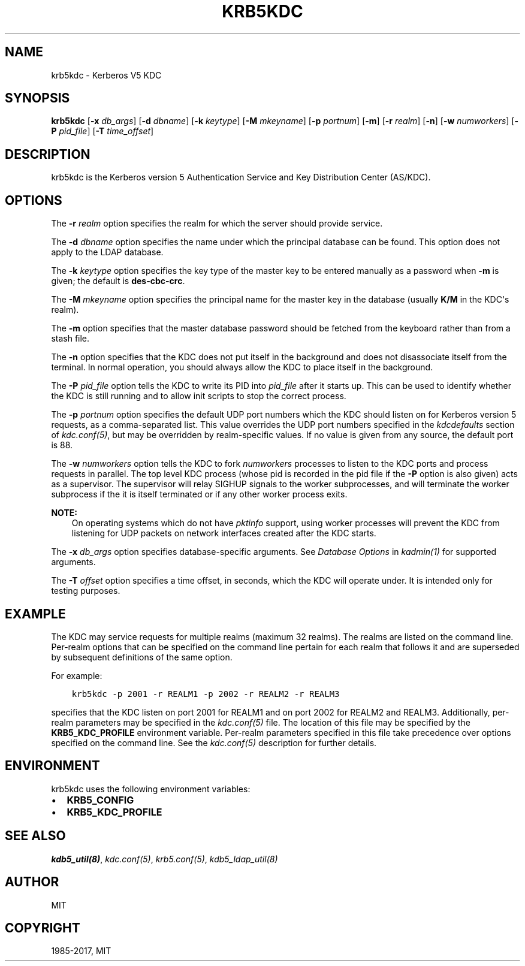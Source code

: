 .\" Man page generated from reStructuredText.
.
.TH "KRB5KDC" "8" " " "1.15.2" "MIT Kerberos"
.SH NAME
krb5kdc \- Kerberos V5 KDC
.
.nr rst2man-indent-level 0
.
.de1 rstReportMargin
\\$1 \\n[an-margin]
level \\n[rst2man-indent-level]
level margin: \\n[rst2man-indent\\n[rst2man-indent-level]]
-
\\n[rst2man-indent0]
\\n[rst2man-indent1]
\\n[rst2man-indent2]
..
.de1 INDENT
.\" .rstReportMargin pre:
. RS \\$1
. nr rst2man-indent\\n[rst2man-indent-level] \\n[an-margin]
. nr rst2man-indent-level +1
.\" .rstReportMargin post:
..
.de UNINDENT
. RE
.\" indent \\n[an-margin]
.\" old: \\n[rst2man-indent\\n[rst2man-indent-level]]
.nr rst2man-indent-level -1
.\" new: \\n[rst2man-indent\\n[rst2man-indent-level]]
.in \\n[rst2man-indent\\n[rst2man-indent-level]]u
..
.SH SYNOPSIS
.sp
\fBkrb5kdc\fP
[\fB\-x\fP \fIdb_args\fP]
[\fB\-d\fP \fIdbname\fP]
[\fB\-k\fP \fIkeytype\fP]
[\fB\-M\fP \fImkeyname\fP]
[\fB\-p\fP \fIportnum\fP]
[\fB\-m\fP]
[\fB\-r\fP \fIrealm\fP]
[\fB\-n\fP]
[\fB\-w\fP \fInumworkers\fP]
[\fB\-P\fP \fIpid_file\fP]
[\fB\-T\fP \fItime_offset\fP]
.SH DESCRIPTION
.sp
krb5kdc is the Kerberos version 5 Authentication Service and Key
Distribution Center (AS/KDC).
.SH OPTIONS
.sp
The \fB\-r\fP \fIrealm\fP option specifies the realm for which the server
should provide service.
.sp
The \fB\-d\fP \fIdbname\fP option specifies the name under which the
principal database can be found.  This option does not apply to the
LDAP database.
.sp
The \fB\-k\fP \fIkeytype\fP option specifies the key type of the master key
to be entered manually as a password when \fB\-m\fP is given; the default
is \fBdes\-cbc\-crc\fP\&.
.sp
The \fB\-M\fP \fImkeyname\fP option specifies the principal name for the
master key in the database (usually \fBK/M\fP in the KDC\(aqs realm).
.sp
The \fB\-m\fP option specifies that the master database password should
be fetched from the keyboard rather than from a stash file.
.sp
The \fB\-n\fP option specifies that the KDC does not put itself in the
background and does not disassociate itself from the terminal.  In
normal operation, you should always allow the KDC to place itself in
the background.
.sp
The \fB\-P\fP \fIpid_file\fP option tells the KDC to write its PID into
\fIpid_file\fP after it starts up.  This can be used to identify whether
the KDC is still running and to allow init scripts to stop the correct
process.
.sp
The \fB\-p\fP \fIportnum\fP option specifies the default UDP port numbers
which the KDC should listen on for Kerberos version 5 requests, as a
comma\-separated list.  This value overrides the UDP port numbers
specified in the \fIkdcdefaults\fP section of \fIkdc.conf(5)\fP, but
may be overridden by realm\-specific values.  If no value is given from
any source, the default port is 88.
.sp
The \fB\-w\fP \fInumworkers\fP option tells the KDC to fork \fInumworkers\fP
processes to listen to the KDC ports and process requests in parallel.
The top level KDC process (whose pid is recorded in the pid file if
the \fB\-P\fP option is also given) acts as a supervisor.  The supervisor
will relay SIGHUP signals to the worker subprocesses, and will
terminate the worker subprocess if the it is itself terminated or if
any other worker process exits.
.sp
\fBNOTE:\fP
.INDENT 0.0
.INDENT 3.5
On operating systems which do not have \fIpktinfo\fP support,
using worker processes will prevent the KDC from listening
for UDP packets on network interfaces created after the KDC
starts.
.UNINDENT
.UNINDENT
.sp
The \fB\-x\fP \fIdb_args\fP option specifies database\-specific arguments.
See \fIDatabase Options\fP in \fIkadmin(1)\fP for
supported arguments.
.sp
The \fB\-T\fP \fIoffset\fP option specifies a time offset, in seconds, which
the KDC will operate under.  It is intended only for testing purposes.
.SH EXAMPLE
.sp
The KDC may service requests for multiple realms (maximum 32 realms).
The realms are listed on the command line.  Per\-realm options that can
be specified on the command line pertain for each realm that follows
it and are superseded by subsequent definitions of the same option.
.sp
For example:
.INDENT 0.0
.INDENT 3.5
.sp
.nf
.ft C
krb5kdc \-p 2001 \-r REALM1 \-p 2002 \-r REALM2 \-r REALM3
.ft P
.fi
.UNINDENT
.UNINDENT
.sp
specifies that the KDC listen on port 2001 for REALM1 and on port 2002
for REALM2 and REALM3.  Additionally, per\-realm parameters may be
specified in the \fIkdc.conf(5)\fP file.  The location of this file
may be specified by the \fBKRB5_KDC_PROFILE\fP environment variable.
Per\-realm parameters specified in this file take precedence over
options specified on the command line.  See the \fIkdc.conf(5)\fP
description for further details.
.SH ENVIRONMENT
.sp
krb5kdc uses the following environment variables:
.INDENT 0.0
.IP \(bu 2
\fBKRB5_CONFIG\fP
.IP \(bu 2
\fBKRB5_KDC_PROFILE\fP
.UNINDENT
.SH SEE ALSO
.sp
\fIkdb5_util(8)\fP, \fIkdc.conf(5)\fP, \fIkrb5.conf(5)\fP,
\fIkdb5_ldap_util(8)\fP
.SH AUTHOR
MIT
.SH COPYRIGHT
1985-2017, MIT
.\" Generated by docutils manpage writer.
.
